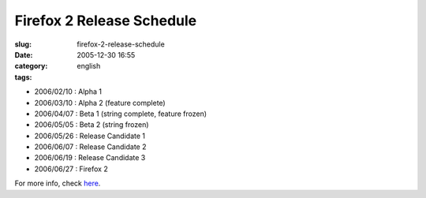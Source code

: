 Firefox 2 Release Schedule
##########################
:slug: firefox-2-release-schedule
:date: 2005-12-30 16:55
:category:
:tags: english

-  2006/02/10 : Alpha 1
-  2006/03/10 : Alpha 2 (feature complete)
-  2006/04/07 : Beta 1 (string complete, feature frozen)
-  2006/05/05 : Beta 2 (string frozen)
-  2006/05/26 : Release Candidate 1
-  2006/06/07 : Release Candidate 2
-  2006/06/19 : Release Candidate 3
-  2006/06/27 : Firefox 2

For more info, check `here <http://wiki.mozilla.org/Firefox:2.0_Product_Planning:Draft_Plan>`__.

